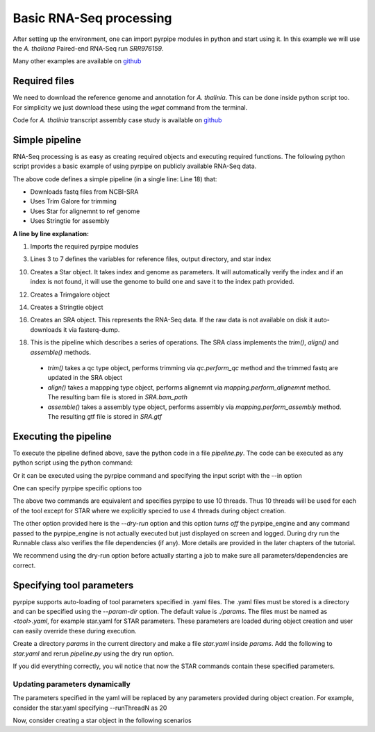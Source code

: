 
Basic RNA-Seq processing
-------------------------

After setting up the environment, one can import pyrpipe modules in python and start using it.
In this example we will use the *A. thaliana* Paired-end RNA-Seq run *SRR976159*.

Many other examples are available on `github <https://github.com/urmi-21/pyrpipe/tree/master/case_studies>`_

Required files
================

We need to download the reference genome and annotation for *A. thalinia*. This can be done inside python script too.
For simplicity we just download these using the `wget` command from the terminal.

Code for *A. thalinia* transcript assembly case study is available on `github <https://github.com/urmi-21/pyrpipe/tree/master/case_studies/Athaliana_transcript_assembly>`_

.. code-block:: bash
    :linenos:

    wget ftp://ftp.ensemblgenomes.org/pub/release-46/plants/fasta/arabidopsis_thaliana/dna/Arabidopsis_thaliana.TAIR10.dna.toplevel.fa.gz
    gunzip Arabidopsis_thaliana.TAIR10.dna.toplevel.fa.gz
    wget ftp://ftp.ensemblgenomes.org/pub/release-46/plants/gtf/arabidopsis_thaliana/Arabidopsis_thaliana.TAIR10.46.gtf.gz
    gunzip Arabidopsis_thaliana.TAIR10.46.gtf.gz



Simple pipeline
================

RNA-Seq processing is as easy as creating required objects and executing required functions.
The following python script provides a basic example of using pyrpipe on publicly available RNA-Seq data.



.. code-block:: python
    :linenos:
    
    from pyrpipe import sra,qc,mapping,assembly
    #define some vaiables
    run_id='SRR976159'
    working_dir='example_output'
    gen='Arabidopsis_thaliana.TAIR10.dna.toplevel.fa'
    ann='Arabidopsis_thaliana.TAIR10.46.gtf'
    star_index='star_index/athaliana'
    #initialize objects
    #creates a star object to use with threads
    star=mapping.Star(index=star_index,genome=gen,threads=4)
    #use trim_galore for trimming
    trim_galore=qc.Trimgalore()
    #Stringtie for assembly
    stringtie=assembly.Stringtie(guide=ann)
    #create SRA object; this will download fastq if doesnt exist
    srr_object=sra.SRA(run_id,directory=working_dir)
    #create a pipeline using the objects
    srr_object.trim(trim_galore).align(star).assemble(stringtie)
    
    #The assembled transcripts are in srr_object.gtf
    print('Final result',srr_object.gtf)
    
The above code defines a simple pipeline (in a single line: Line 18) that: 

- Downloads fastq files from NCBI-SRA 
- Uses Trim Galore for trimming
- Uses Star for alignemnt to ref genome
- Uses Stringtie for assembly


**A line by line explanation:**

1. Imports the required pyrpipe modules

3. Lines 3 to 7 defines the variables for reference files, output directory, and star index

10. Creates a Star object. It takes index and genome as parameters. It will automatically verify the index and if an index is not found, it will use the genome to build one and save it to the index path provided.

12. Creates a Trimgalore object

14. Creates a Stringtie object

16. Creates an SRA object. This represents the RNA-Seq data. If the raw data is not available on disk it auto-downloads it via fasterq-dump.

18. This is the pipeline which describes a series of operations. The SRA class implements the *trim()*, *align()* and *assemble()* methods.
  -  *trim()* takes a qc type object, performs trimming via *qc.perform_qc* method and the trimmed fastq are updated in the SRA object
  -  *align()* takes a mappping type object, performs alignemnt via *mapping.perform_alignemnt* method. The resulting bam file is stored in *SRA.bam_path*
  -  *assemble()* takes a assembly type object, performs assembly via *mapping.perform_assembly* method. The resulting gtf file is stored in *SRA.gtf*


Executing the pipeline
=======================
To execute the pipeline defined above, save the python code in a file `pipeline.py`. 
The code can be executed as any python script using the python command:

.. code-block:: bash
    :linenos:

    python pipeline.py

Or it can be executed using the pyrpipe command and specifying the input script with the --in option

.. code-block:: bash
     :linenos:
 
     pyrpipe --in pipeline.py


One can specify pyrpipe specific options too

.. code-block:: bash
     :linenos:

     python pipeline.py --threads 10 --dry-run
        #OR
     pyrpipe --in pipeline.py --threads 10 --dry-run

The above two commands are equivalent and specifies pyrpipe to use 10 threads. Thus 10 threads will be used for each of the tool except for STAR where we explicitly
specied to use 4 threads during object creation.

The other option provided here is the `--dry-run` option and this option *turns off* the pyrpipe_engine and any command passed to the pyrpipe_engine is not actually executed but just displayed on screen and logged. During dry run the Runnable class also verifies the file dependencies (if any). More details are provided in the later chapters of the tutorial.

We recommend using the dry-run option before actually starting a job to make sure all parameters/dependencies are correct.


Specifying tool parameters
===========================

pyrpipe supports auto-loading of tool parameters specified in .yaml files. The .yaml files must be stored is a directory and can be specified using the `--param-dir` option. The default value is `./params`. The files must be named as `<tool>.yaml`, for example star.yaml for STAR parameters.
These parameters are loaded during object creation and user can easily override these during execution.

Create a directory `params` in the current directory and make a file `star.yaml` inside `params`. Add the following to `star.yaml` and rerun `pipeline.py` using the dry run option.

.. code-block:: yaml
    :linenos:

    --outSAMtype: BAM Unsorted SortedByCoordinate
    --outSAMunmapped: Within 
    --genomeLoad: NoSharedMemory 
    --chimSegmentMin: 15 
    --outSAMattributes: NH HI AS nM NM ch
    --outSAMattrRGline: ID:rg1 SM:sm1

If you did everything correctly, you wil notice that now the STAR commands contain these specified parameters.


Updating parameters dynamically
^^^^^^^^^^^^^^^^^^^^^^^^^^^^^^^^

The parameters specified in the yaml will be replaced by any parameters provided during object creation.
For example, consider the star.yaml specifying --runThreadN as 20

.. code-block:: yaml
    :linenos:
    
    --outSAMtype: BAM Unsorted SortedByCoordinate
    --outSAMunmapped: Within 
    --genomeLoad: NoSharedMemory 
    --runThreadN: 20

Now, consider creating a star object in the following scenarios

.. code-block:: python
    :linenos:

    star1=Star(index='index') #will use 20 threads as mentioned in the yaml file
    star2=Star(index='index',threads=5) #will use 5 threads
    star3=Star(index='index',**{'--runThreadN':'10'}) #will use 10 threads
    star4=Star(index='index') #initialized with 20 threads
    star4.run(...,**{'--runThreadN':'10'}) #will use 10 threads for this particular run; '--runThreadN':'20' remains in the star4 object


















